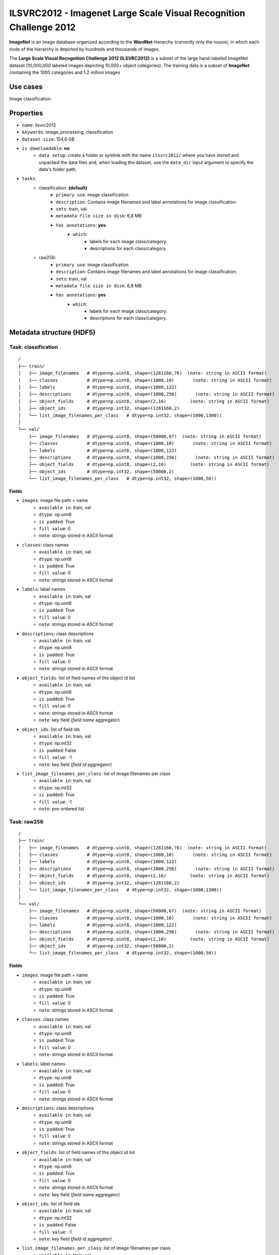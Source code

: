 .. _imagenet_ilsvrc2012_readme:

===================================================================
ILSVRC2012 - Imagenet Large Scale Visual Recognition Challenge 2012
===================================================================

**ImageNet** is an image database organized according to the **WordNet** hierarchy
(currently only the nouns), in which each node of the hierarchy is depicted by
hundreds and thousands of images.

The **Large Scale Visual Recognition Challenge 2012 (ILSVRC2012)** is a subset of
the large hand-labeled ImageNet dataset (10,000,000 labeled images depicting 10,000+ object categories).
The training data is a subset of **ImageNet** containing the 1000 categories and 1.2 million images


Use cases
=========

Image classification.


Properties
==========

- ``name``: ilsvrc2012
- ``keywords``: image_processing, classification
- ``dataset size``: 154,6 GB
- ``is downloadable``: **no**
    - ``data setup``: create a folder or symlink with the name ``ilsvrc2012/`` where you have stored and unpacked the data files and, when loading the dataset, use the ``data_dir`` input argument to specify the data's folder path.
- ``tasks``:
    - classification: **(default)**
        - ``primary use``: image classification
        - ``description``: Contains image filenames and label annotations for image classification.
        - ``sets``: train, val
        - ``metadata file size in disk``: 6,8 MB
        - ``has annotations``: **yes**
            - ``which``:
                - labels for each image class/category.
                - descriptions for each class/category.
    - raw256:
        - ``primary use``: image classification
        - ``description``: Contains image filenames and label annotations for image classification.
        - ``sets``: train, val
        - ``metadata file size in disk``: 6,8 MB
        - ``has annotations``: **yes**
            - ``which``:
                - labels for each image class/category.
                - descriptions for each class/category.


Metadata structure (HDF5)
=========================

Task: classification
--------------------

::

    /
    ├── train/
    │   ├── image_filenames   # dtype=np.uint8, shape=(1281166,76)  (note: string in ASCII format)
    │   ├── classes           # dtype=np.uint8, shape=(1000,10)       (note: string in ASCII format)
    │   ├── labels            # dtype=np.uint8, shape=(1000,122)
    │   ├── descriptions      # dtype=np.uint8, shape=(1000,256)       (note: string in ASCII format)
    │   ├── object_fields     # dtype=np.uint8, shape=(2,16)         (note: string in ASCII format)
    │   ├── object_ids        # dtype=np.int32, shape=(1281166,2)
    │   └── list_image_filenames_per_class   # dtype=np.int32, shape=(1000,1300))
    │
    └── val/
        ├── image_filenames   # dtype=np.uint8, shape=(50000,67)  (note: string in ASCII format)
        ├── classes           # dtype=np.uint8, shape=(1000,10)       (note: string in ASCII format)
        ├── labels            # dtype=np.uint8, shape=(1000,122)
        ├── descriptions      # dtype=np.uint8, shape=(1000,256)       (note: string in ASCII format)
        ├── object_fields     # dtype=np.uint8, shape=(2,16)         (note: string in ASCII format)
        ├── object_ids        # dtype=np.int32, shape=(50000,2)
        └── list_image_filenames_per_class   # dtype=np.int32, shape=(1000,50))


Fields
^^^^^^

- ``images``: image file path + name
    - ``available in``: train, val
    - ``dtype``: np.uint8
    - ``is padded``: True
    - ``fill value``: 0
    - ``note``: strings stored in ASCII format
- ``classes``: class names
    - ``available in``: train, val
    - ``dtype``: np.uint8
    - ``is padded``: True
    - ``fill value``: 0
    - ``note``: strings stored in ASCII format
- ``labels``: label names
    - ``available in``: train, val
    - ``dtype``: np.uint8
    - ``is padded``: True
    - ``fill value``: 0
    - ``note``: strings stored in ASCII format
- ``descriptions``: class descriptions
    - ``available in``: train, val
    - ``dtype``: np.uint8
    - ``is padded``: True
    - ``fill value``: 0
    - ``note``: strings stored in ASCII format
- ``object_fields``: list of field names of the object id list
    - ``available in``: train, val
    - ``dtype``: np.uint8
    - ``is padded``: True
    - ``fill value``: 0
    - ``note``: strings stored in ASCII format
    - ``note``: key field (*field name* aggregator)
- ``object_ids``: list of field ids
    - ``available in``: train, val
    - ``dtype``: np.int32
    - ``is padded``: False
    - ``fill value``: -1
    - ``note``: key field (*field id* aggregator)
- ``list_image_filenames_per_class``: list of image filenames per class
    - ``available in``: train, val
    - ``dtype``: np.int32
    - ``is padded``: True
    - ``fill value``: -1
    - ``note``: pre-ordered list


Task: raw256
------------

::

    /
    ├── train/
    │   ├── image_filenames   # dtype=np.uint8, shape=(1281166,76)  (note: string in ASCII format)
    │   ├── classes           # dtype=np.uint8, shape=(1000,10)       (note: string in ASCII format)
    │   ├── labels            # dtype=np.uint8, shape=(1000,122)
    │   ├── descriptions      # dtype=np.uint8, shape=(1000,256)       (note: string in ASCII format)
    │   ├── object_fields     # dtype=np.uint8, shape=(2,16)         (note: string in ASCII format)
    │   ├── object_ids        # dtype=np.int32, shape=(1281166,2)
    │   └── list_image_filenames_per_class   # dtype=np.int32, shape=(1000,1300))
    │
    └── val/
        ├── image_filenames   # dtype=np.uint8, shape=(50000,67)  (note: string in ASCII format)
        ├── classes           # dtype=np.uint8, shape=(1000,10)       (note: string in ASCII format)
        ├── labels            # dtype=np.uint8, shape=(1000,122)
        ├── descriptions      # dtype=np.uint8, shape=(1000,256)       (note: string in ASCII format)
        ├── object_fields     # dtype=np.uint8, shape=(2,16)         (note: string in ASCII format)
        ├── object_ids        # dtype=np.int32, shape=(50000,2)
        └── list_image_filenames_per_class   # dtype=np.int32, shape=(1000,50))


Fields
^^^^^^

- ``images``: image file path + name
    - ``available in``: train, val
    - ``dtype``: np.uint8
    - ``is padded``: True
    - ``fill value``: 0
    - ``note``: strings stored in ASCII format
- ``classes``: class names
    - ``available in``: train, val
    - ``dtype``: np.uint8
    - ``is padded``: True
    - ``fill value``: 0
    - ``note``: strings stored in ASCII format
- ``labels``: label names
    - ``available in``: train, val
    - ``dtype``: np.uint8
    - ``is padded``: True
    - ``fill value``: 0
    - ``note``: strings stored in ASCII format
- ``descriptions``: class descriptions
    - ``available in``: train, val
    - ``dtype``: np.uint8
    - ``is padded``: True
    - ``fill value``: 0
    - ``note``: strings stored in ASCII format
- ``object_fields``: list of field names of the object id list
    - ``available in``: train, val
    - ``dtype``: np.uint8
    - ``is padded``: True
    - ``fill value``: 0
    - ``note``: strings stored in ASCII format
    - ``note``: key field (*field name* aggregator)
- ``object_ids``: list of field ids
    - ``available in``: train, val
    - ``dtype``: np.int32
    - ``is padded``: False
    - ``fill value``: -1
    - ``note``: key field (*field id* aggregator)
- ``list_image_filenames_per_class``: list of image filenames per class
    - ``available in``: train, val
    - ``dtype``: np.int32
    - ``is padded``: True
    - ``fill value``: -1
    - ``note``: pre-ordered list


Disclaimer
==========

All rights reserved to the original creators of **ILSVRC2012**.

For information about the dataset and its terms of use, please see this `link <http://www.image-net.org>`_.
